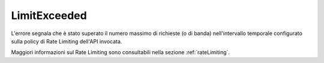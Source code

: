 .. _errori_429_LimitExceeded:

LimitExceeded
-------------

L'errore segnala che è stato superato il numero massimo di richieste (o di banda) nell'intervallo temporale configurato sulla policy di Rate Limiting dell'API invocata.

Maggiori informazioni sul Rate Limiting sono consultabili nella sezione :ref:`rateLimiting`.
